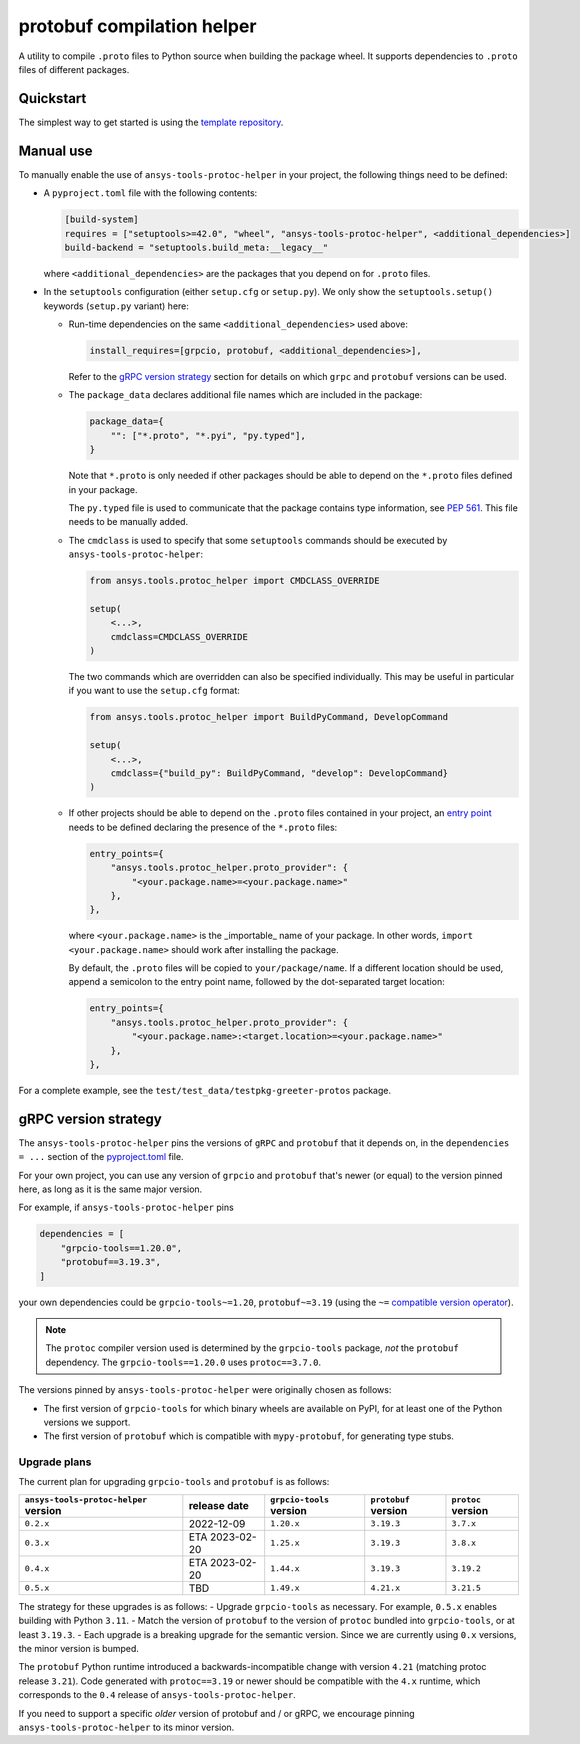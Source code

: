 ***************************
protobuf compilation helper
***************************

A utility to compile ``.proto`` files to Python source when building the package wheel. It supports dependencies to ``.proto`` files of different packages.

Quickstart
~~~~~~~~~~

The simplest way to get started is using the `template repository <https://github.com/ansys/ansys-api-template>`_.

Manual use
~~~~~~~~~~

To manually enable the use of ``ansys-tools-protoc-helper`` in your project, the following things need to be defined:

-   A ``pyproject.toml`` file with the following contents:

    .. code::

        [build-system]
        requires = ["setuptools>=42.0", "wheel", "ansys-tools-protoc-helper", <additional_dependencies>]
        build-backend = "setuptools.build_meta:__legacy__"

    where ``<additional_dependencies>`` are the packages that you depend on for ``.proto`` files.

-   In the ``setuptools`` configuration (either ``setup.cfg`` or ``setup.py``). We only show the ``setuptools.setup()`` keywords (``setup.py`` variant) here:

    -   Run-time dependencies on the same ``<additional_dependencies>`` used above:

        .. code:: python

            install_requires=[grpcio, protobuf, <additional_dependencies>],

        Refer to the `gRPC version strategy`_ section for details on which ``grpc`` and ``protobuf`` versions can be used.

    -   The ``package_data`` declares additional file names which are included in the package:

        .. code:: python

            package_data={
                "": ["*.proto", "*.pyi", "py.typed"],
            }

        Note that ``*.proto`` is only needed if other packages should be able to depend on the ``*.proto`` files defined in your package.

        The ``py.typed`` file is used to communicate that the package contains type information, see `PEP 561 <https://www.python.org/dev/peps/pep-0561/>`_. This file needs to be manually added.

    -   The ``cmdclass`` is used to specify that some ``setuptools`` commands should be executed by ``ansys-tools-protoc-helper``:

        .. code:: python

            from ansys.tools.protoc_helper import CMDCLASS_OVERRIDE

            setup(
                <...>,
                cmdclass=CMDCLASS_OVERRIDE
            )

        The two commands which are overridden can also be specified individually. This may be useful in particular if you want to use the ``setup.cfg`` format:

        .. code:: python

            from ansys.tools.protoc_helper import BuildPyCommand, DevelopCommand

            setup(
                <...>,
                cmdclass={"build_py": BuildPyCommand, "develop": DevelopCommand}
            )

    -   If other projects should be able to depend on the ``.proto`` files contained in your project, an `entry point <https://packaging.python.org/en/latest/specifications/entry-points/>`_ needs to be defined declaring the presence of the ``*.proto`` files:

        .. code:: python

            entry_points={
                "ansys.tools.protoc_helper.proto_provider": {
                    "<your.package.name>=<your.package.name>"
                },
            },

        where ``<your.package.name>`` is the _importable_ name of your package. In other words, ``import <your.package.name>`` should work after installing the package.

        By default, the ``.proto`` files will be copied to ``your/package/name``. If a different location should be used, append a semicolon to the entry point name, followed by the dot-separated target location:

        .. code:: python

            entry_points={
                "ansys.tools.protoc_helper.proto_provider": {
                    "<your.package.name>:<target.location>=<your.package.name>"
                },
            },

For a complete example, see the ``test/test_data/testpkg-greeter-protos`` package.

gRPC version strategy
~~~~~~~~~~~~~~~~~~~~~

The ``ansys-tools-protoc-helper`` pins the versions of ``gRPC`` and ``protobuf`` that it depends on, in the ``dependencies = ...`` section of the `pyproject.toml <https://github.com/ansys/ansys-tools-protoc-helper/blob/main/pyproject.toml>`_ file.

For your own project, you can use any version of ``grpcio`` and ``protobuf`` that's newer (or equal) to the version pinned here, as long as it is the same major version.

For example, if ``ansys-tools-protoc-helper`` pins

.. code::

    dependencies = [
        "grpcio-tools==1.20.0",
        "protobuf==3.19.3",
    ]

your own dependencies could be ``grpcio-tools~=1.20``, ``protobuf~=3.19`` (using the ``~=`` `compatible version operator <https://www.python.org/dev/peps/pep-0440/#compatible-release>`_).

.. note::

    The ``protoc`` compiler version used is determined by the ``grpcio-tools`` package, *not* the ``protobuf`` dependency. The ``grpcio-tools==1.20.0`` uses ``protoc==3.7.0``.


The versions pinned by ``ansys-tools-protoc-helper`` were originally chosen as follows:

- The first version of ``grpcio-tools`` for which binary wheels are available on PyPI, for at least one of the Python versions we support.
- The first version of ``protobuf`` which is compatible with ``mypy-protobuf``, for generating type stubs.

Upgrade plans
^^^^^^^^^^^^^

The current plan for upgrading ``grpcio-tools`` and ``protobuf`` is as follows:

+----------------------------------------+----------------+--------------------------+----------------------+--------------------+
| ``ansys-tools-protoc-helper`` version  | release date   | ``grpcio-tools`` version | ``protobuf`` version | ``protoc`` version |
+========================================+================+==========================+======================+====================+
| ``0.2.x``                              | 2022-12-09     | ``1.20.x``               | ``3.19.3``           | ``3.7.x``          |
+----------------------------------------+----------------+--------------------------+----------------------+--------------------+
| ``0.3.x``                              | ETA 2023-02-20 | ``1.25.x``               | ``3.19.3``           | ``3.8.x``          |
+----------------------------------------+----------------+--------------------------+----------------------+--------------------+
| ``0.4.x``                              | ETA 2023-02-20 | ``1.44.x``               | ``3.19.3``           | ``3.19.2``         |
+----------------------------------------+----------------+--------------------------+----------------------+--------------------+
| ``0.5.x``                              | TBD            | ``1.49.x``               | ``4.21.x``           | ``3.21.5``         |
+----------------------------------------+----------------+--------------------------+----------------------+--------------------+

The strategy for these upgrades is as follows:
- Upgrade ``grpcio-tools`` as necessary. For example, ``0.5.x`` enables building with Python ``3.11``.
- Match the version of ``protobuf`` to the version of ``protoc`` bundled into ``grpcio-tools``, or at least ``3.19.3``.
- Each upgrade is a breaking upgrade for the semantic version. Since we are currently using ``0.x`` versions, the minor version is bumped.

The ``protobuf`` Python runtime introduced a backwards-incompatible change with version ``4.21`` (matching protoc release ``3.21``). Code generated with ``protoc==3.19`` or newer should be compatible with the ``4.x`` runtime, which corresponds to the ``0.4`` release of ``ansys-tools-protoc-helper``.

If you need to support a specific *older* version of protobuf and / or gRPC, we encourage pinning ``ansys-tools-protoc-helper`` to its minor version.
